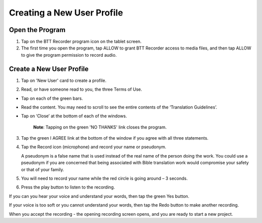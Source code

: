 Creating a New User Profile
=======

Open the Program
-----

1.	Tap on the BTT Recorder program icon on the tablet screen.

2.  The first time you open the program, tap ALLOW to grant BTT Recorder access to media files, and then tap ALLOW to give the program permission to record audio.

Create a New User Profile
-----

1.	Tap on 'New User' card to create a profile.

.. image:: ../images/NewUserCard.gif
    :width: 200 px
    :align: center
    :height: 146 px
    :alt: New User Card

2. Read, or have someone read to you, the three Terms of Use.

*  Tap on each of the green bars.
*  Read the content. You may need to scroll to see the entire contents of the ‘Translation Guidelines’.
*  Tap on ‘Close’ at the bottom of each of the windows. 

    **Note**: Tapping on the green 'NO THANKS' link closes the program. 

3.	Tap the green I AGREE link at the bottom of the window if you agree with all three statements.

4.  Tap the Record icon (microphone) and record your name or pseudonym.  

    A pseudonym is a false name that is used instead of the real name of the person doing the work. You could use a pseudonym if you are concerned that being associated with Bible translation work would compromise your safety or that of your family.

5. You will need to record your name while the red circle is going around – 3 seconds.

6. Press the play button to listen to the recording.

If you can you hear your voice and understand your words, then tap the green Yes button.

.. image:: ../images/RecordNameYes.gif
    :width: 280 px
    :align: center
    :height: 85 px
    :alt: Accept Recording of Name

If your voice is too soft or you cannot understand your words, then tap the Redo button to make another recording.

.. image:: ../images/RecordNameRedo.gif
    :width: 275 px
    :align: center
    :height: 85 px
    :alt: Redo Recording of Name

When you accept the recording - the opening recording screen opens, and you are ready to start a new project.

